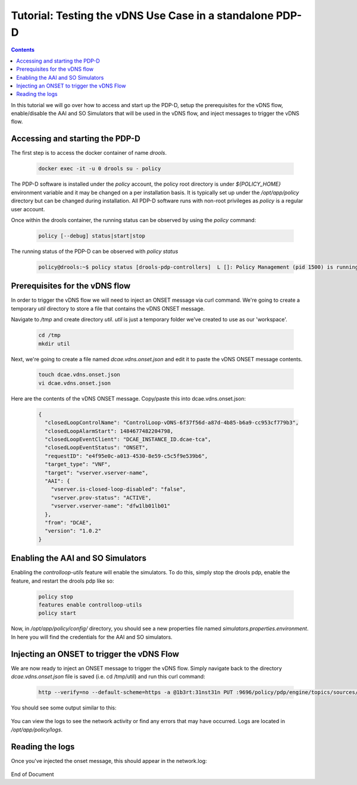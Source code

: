 
.. This work is licensed under a Creative Commons Attribution 4.0 International License.
.. http://creativecommons.org/licenses/by/4.0

*********************************************************
Tutorial: Testing the vDNS Use Case in a standalone PDP-D
*********************************************************

.. contents::
    :depth: 3

In this tutorial we will go over how to access and start up the PDP-D, setup the prerequisites for the vDNS flow, enable/disable the AAI and SO Simulators that will be used in the vDNS flow, and inject messages to trigger the vDNS flow.

Accessing and starting the PDP-D
^^^^^^^^^^^^^^^^^^^^^^^^^^^^^^^^ 

The first step is to access the docker container of name *drools*.

    .. code-block:: bash

        docker exec -it -u 0 drools su - policy

The PDP-D software is installed under the *policy* account, the policy root directory is under *${POLICY_HOME}* environment variable and it may be changed on a per installation basis.   It is typically set up under the */opt/app/policy* directory but can be changed during installation.   All PDP-D software runs with non-root privileges as *policy* is a regular user account.

Once within the drools container, the running status can be observed by using the *policy* command:

    .. code-block:: bash
    
        policy [--debug] status|start|stop
    
The running status of the PDP-D can be observed with *policy status*

    .. code-block:: bash
    
        policy@drools:~$ policy status [drools-pdp-controllers]  L []: Policy Management (pid 1500) is running  1 cron jobs installed.
    

Prerequisites for the vDNS flow
^^^^^^^^^^^^^^^^^^^^^^^^^^^^^^^ 

In order to trigger the vDNS flow we will need to inject an ONSET message via curl command. We're going to create a temporary *util* directory to store a file that contains the vDNS ONSET message.

Navigate to */tmp* and create directory *util*.  *util* is just a temporary folder we've created to use as our 'workspace'.

    .. code-block:: bash
    
        cd /tmp
        mkdir util


Next, we're going to create a file named *dcae.vdns.onset.json* and edit it to paste the vDNS ONSET message contents.

    .. code-block:: bash
    
        touch dcae.vdns.onset.json
        vi dcae.vdns.onset.json

Here are the contents of the vDNS ONSET message. Copy/paste this into dcae.vdns.onset.json:

    .. code-block:: json
    
        {
          "closedLoopControlName": "ControlLoop-vDNS-6f37f56d-a87d-4b85-b6a9-cc953cf779b3",
          "closedLoopAlarmStart": 1484677482204798,
          "closedLoopEventClient": "DCAE_INSTANCE_ID.dcae-tca",
          "closedLoopEventStatus": "ONSET",
          "requestID": "e4f95e0c-a013-4530-8e59-c5c5f9e539b6",
          "target_type": "VNF",
          "target": "vserver.vserver-name",
          "AAI": {
            "vserver.is-closed-loop-disabled": "false",
            "vserver.prov-status": "ACTIVE",
            "vserver.vserver-name": "dfw1lb01lb01"
          },
          "from": "DCAE",
          "version": "1.0.2"
        }
        


Enabling the AAI and SO Simulators
^^^^^^^^^^^^^^^^^^^^^^^^^^^^^^^^^^ 

Enabling the *controlloop-utils* feature will enable the simulators. To do this, simply stop the drools pdp, enable the feature, and restart the drools pdp like so: 

    .. code-block:: bash
    
        policy stop
        features enable controlloop-utils
        policy start

Now, in */opt/app/policy/config/* directory, you should see a new properties file named *simulators.properties.environment*. In here you will find the credentials for the AAI and SO simulators.

Injecting an ONSET to trigger the vDNS Flow
^^^^^^^^^^^^^^^^^^^^^^^^^^^^^^^^^^^^^^^^^^^ 

We are now ready to inject an ONSET message to trigger the vDNS flow. Simply navigate back to the directory *dcae.vdns.onset.json* file is saved (i.e. cd /tmp/util) and run this curl command:

    .. code-block:: bash
    
        http --verify=no --default-scheme=https -a @1b3rt:31nst31n PUT :9696/policy/pdp/engine/topics/sources/ueb/unauthenticated.DCAE_CL_OUTPUT/events @dcae.vdns.onset.json Content-Type:"text/plain"

You should see some output similar to this:

    .. image:: tutorial_vDNS_1.png

You can view the logs to see the network activity or find any errors that may have occurred. Logs are located in */opt/app/policy/logs*.

Reading the logs
^^^^^^^^^^^^^^^^

Once you've injected the onset message, this should appear in the network.log:

    .. image:: tutorial_vDNS_2.png


End of Document

.. SSNote: Wiki page ref. https://wiki.onap.org/display/DW/Tutorial%3A+Testing+the+vDNS+Use+Case+in+a+standalone+PDP-D
